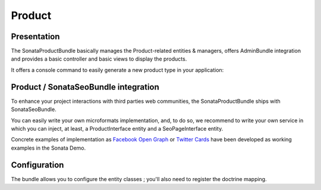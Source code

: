 =======
Product
=======

Presentation
============

The SonataProductBundle basically manages the Product-related entities & managers, offers AdminBundle integration and provides a basic controller and basic views to display the products.

It offers a console command to easily generate a new product type in your application:

.. code-block:: bash
    :linenos:

    Usage:
     sonata:product:generate product service_id

    Arguments:
     product               The product to create
     service_id            The service id to define

    Options:
     --help (-h)           Display this help message.
     --quiet (-q)          Do not output any message.
     --verbose (-v|vv|vvv) Increase the verbosity of messages: 1 for normal output, 2 for more verbose output and 3 for debug
     --version (-V)        Display this application version.
     --ansi                Force ANSI output.
     --no-ansi             Disable ANSI output.
     --no-interaction (-n) Do not ask any interactive question.
     --shell (-s)          Launch the shell.
     --process-isolation   Launch commands from shell as a separate process.
     --env (-e)            The Environment name. (default: "dev")
     --no-debug            Switches off debug mode.

Product / SonataSeoBundle integration
=====================================

To enhance your project interactions with third parties web communities, the SonataProductBundle ships with SonataSeoBundle.

You can easily write your own microformats implementation, and, to do so, we recommend to write your own service in which you can inject, at least, a ProductInterface entity and a SeoPageInterface entity.

Concrete examples of implementation as `Facebook Open Graph <http://developers.facebook.com/docs/opengraph/>`_ or `Twitter Cards <https://dev.twitter.com/docs/cards>`_ have been developed as working examples in the Sonata Demo.

Configuration
=============

The bundle allows you to configure the entity classes ; you'll also need to register the doctrine mapping.

.. code-block:: yaml
    :linenos:

    sonata_product:
        products:
            # Prototype
            id:
                provider:             ~ # Required
                manager:              ~ # Required
                variations:
                    fields:               [] # Required
        class:
            product:              Application\Sonata\ProductBundle\Entity\Product
            package:              Application\Sonata\ProductBundle\Entity\Package
            product_category:     Application\Sonata\ProductBundle\Entity\ProductCategory
            product_collection:   Application\Sonata\ProductBundle\Entity\ProductCollection
            category:             Application\Sonata\ClassificationBundle\Entity\Category
            collection:           Application\Sonata\ClassificationBundle\Entity\Collection
            delivery:             Application\Sonata\ProductBundle\Entity\Delivery
            user:                 Application\Sonata\UserBundle\Entity\User
            media:                Application\Sonata\MediaBundle\Entity\Media

    # Enable Doctrine to map the provided entities
    doctrine:
        orm:
            entity_managers:
                default:
                    mappings:
                        ApplicationSonataProductBundle: ~
                        SonataProductBundle: ~